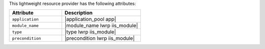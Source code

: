 .. The contents of this file are included in multiple topics.
.. This file should not be changed in a way that hinders its ability to appear in multiple documentation sets.

This lightweight resource provider has the following attributes:

.. list-table::
   :widths: 200 300
   :header-rows: 1

   * - Attribute
     - Description
   * - ``application``
     - |application_pool app|
   * - ``module_name``
     - |module_name lwrp iis_module|
   * - ``type``
     - |type lwrp iis_module|
   * - ``precondition``
     - |precondition lwrp iis_module|

